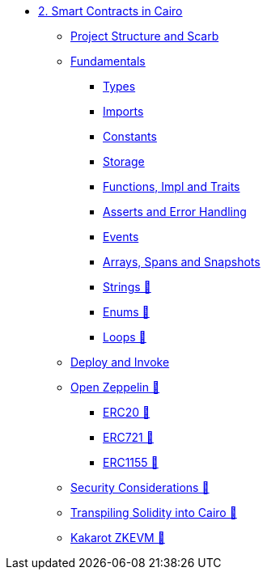 * xref:index.adoc[2. Smart Contracts in Cairo]
    ** xref:scarb.adoc[Project Structure and Scarb]
    ** xref:fundamentals.adoc[Fundamentals]
        *** xref:types.adoc[Types]
        *** xref:imports.adoc[Imports]
        *** xref:constants.adoc[Constants]
        *** xref:storage.adoc[Storage]
        *** xref:functions.adoc[Functions, Impl and Traits]
        *** xref:asserts.adoc[Asserts and Error Handling]
        *** xref:event.adoc[Events]
        *** xref:arrays.adoc[Arrays, Spans and Snapshots]
        *** xref:strings.adoc[Strings 🚧]
        *** xref:enums.adoc[Enums 🚧]
        *** xref:loops.adoc[Loops 🚧]
    ** xref:deploy_call_invoke.adoc[Deploy and Invoke]
    ** xref:openzeppelin.adoc[Open Zeppelin 🚧]
        *** xref:erc20[ERC20 🚧]
        *** xref:erc721[ERC721 🚧]
        *** xref:erc1155[ERC1155 🚧]
    ** xref:security_considerations.adoc[Security Considerations 🚧]
    ** xref:warp.adoc[Transpiling Solidity into Cairo 🚧]
    ** xref:kakarot.adoc[Kakarot ZKEVM 🚧]